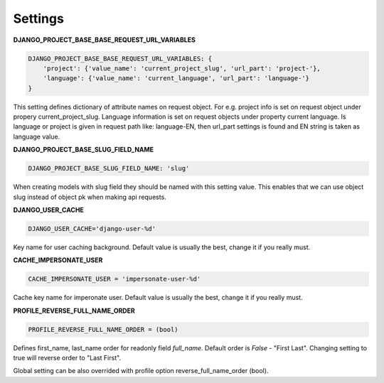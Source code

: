 Settings
========

**DJANGO_PROJECT_BASE_BASE_REQUEST_URL_VARIABLES**

.. code-block:: python

    DJANGO_PROJECT_BASE_BASE_REQUEST_URL_VARIABLES: {
        'project': {'value_name': 'current_project_slug', 'url_part': 'project-'},
        'language': {'value_name': 'current_language', 'url_part': 'language-'}
    }


This setting defines dictionary of attribute names on request object. For e.g. project info is set on request object under
propery current_project_slug. Language information is set on request objects under property current language. Is language
or project is given in request path like: language-EN, then url_part settings is found and EN string is taken as language value.

**DJANGO_PROJECT_BASE_SLUG_FIELD_NAME**

.. code-block:: python

    DJANGO_PROJECT_BASE_SLUG_FIELD_NAME: 'slug'

When creating models with slug field they should be named with this setting value. This enables that we can use object slug instead of
object pk when making api requests.

**DJANGO_USER_CACHE**

.. code-block:: python

  DJANGO_USER_CACHE='django-user-%d'

Key name for user caching background. Default value is usually the best, change it if you really must.

**CACHE_IMPERSONATE_USER**

.. code-block:: python

  CACHE_IMPERSONATE_USER = 'impersonate-user-%d'

Cache key name for imperonate user. Default value is usually the best, change it if you really must.

**PROFILE_REVERSE_FULL_NAME_ORDER**

.. code-block:: python

  PROFILE_REVERSE_FULL_NAME_ORDER = (bool)

Defines first_name, last_name order for readonly field *full_name*. Default order is *False* - "First Last". Changing
setting to true will reverse order to "Last First".

Global setting can be also overrided with profile option reverse_full_name_order (bool).